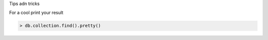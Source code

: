 Tips adn tricks

For a cool print your result

.. code-block:: javascript 

    > db.collection.find().pretty()

